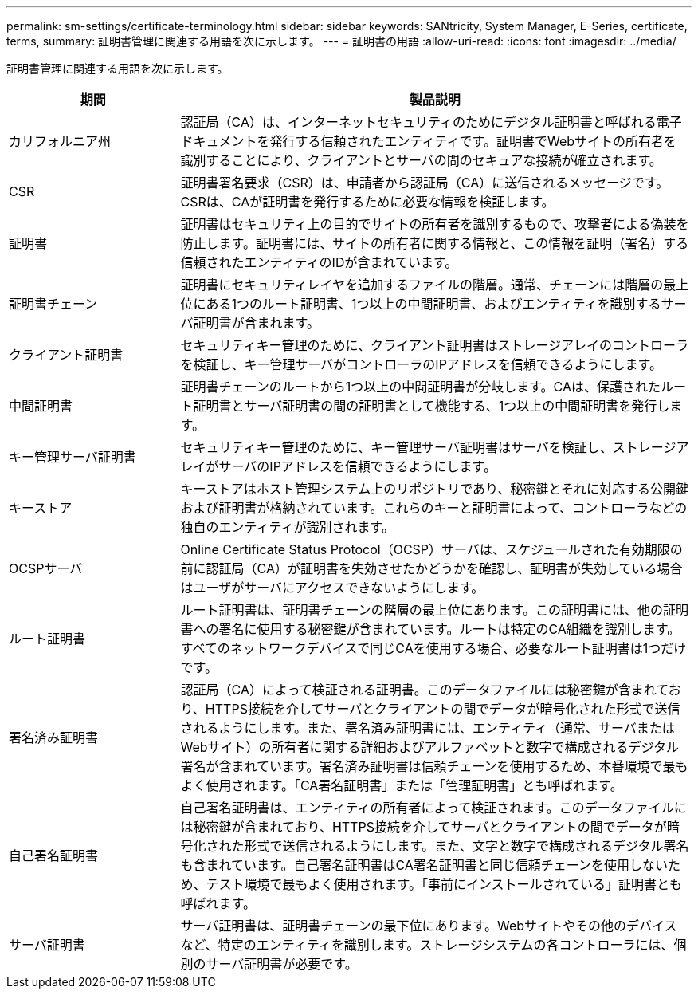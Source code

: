 ---
permalink: sm-settings/certificate-terminology.html 
sidebar: sidebar 
keywords: SANtricity, System Manager, E-Series, certificate, terms, 
summary: 証明書管理に関連する用語を次に示します。 
---
= 証明書の用語
:allow-uri-read: 
:icons: font
:imagesdir: ../media/


[role="lead"]
証明書管理に関連する用語を次に示します。

[cols="25h,~"]
|===
| 期間 | 製品説明 


 a| 
カリフォルニア州
 a| 
認証局（CA）は、インターネットセキュリティのためにデジタル証明書と呼ばれる電子ドキュメントを発行する信頼されたエンティティです。証明書でWebサイトの所有者を識別することにより、クライアントとサーバの間のセキュアな接続が確立されます。



 a| 
CSR
 a| 
証明書署名要求（CSR）は、申請者から認証局（CA）に送信されるメッセージです。CSRは、CAが証明書を発行するために必要な情報を検証します。



 a| 
証明書
 a| 
証明書はセキュリティ上の目的でサイトの所有者を識別するもので、攻撃者による偽装を防止します。証明書には、サイトの所有者に関する情報と、この情報を証明（署名）する信頼されたエンティティのIDが含まれています。



 a| 
証明書チェーン
 a| 
証明書にセキュリティレイヤを追加するファイルの階層。通常、チェーンには階層の最上位にある1つのルート証明書、1つ以上の中間証明書、およびエンティティを識別するサーバ証明書が含まれます。



 a| 
クライアント証明書
 a| 
セキュリティキー管理のために、クライアント証明書はストレージアレイのコントローラを検証し、キー管理サーバがコントローラのIPアドレスを信頼できるようにします。



 a| 
中間証明書
 a| 
証明書チェーンのルートから1つ以上の中間証明書が分岐します。CAは、保護されたルート証明書とサーバ証明書の間の証明書として機能する、1つ以上の中間証明書を発行します。



 a| 
キー管理サーバ証明書
 a| 
セキュリティキー管理のために、キー管理サーバ証明書はサーバを検証し、ストレージアレイがサーバのIPアドレスを信頼できるようにします。



 a| 
キーストア
 a| 
キーストアはホスト管理システム上のリポジトリであり、秘密鍵とそれに対応する公開鍵および証明書が格納されています。これらのキーと証明書によって、コントローラなどの独自のエンティティが識別されます。



 a| 
OCSPサーバ
 a| 
Online Certificate Status Protocol（OCSP）サーバは、スケジュールされた有効期限の前に認証局（CA）が証明書を失効させたかどうかを確認し、証明書が失効している場合はユーザがサーバにアクセスできないようにします。



 a| 
ルート証明書
 a| 
ルート証明書は、証明書チェーンの階層の最上位にあります。この証明書には、他の証明書への署名に使用する秘密鍵が含まれています。ルートは特定のCA組織を識別します。すべてのネットワークデバイスで同じCAを使用する場合、必要なルート証明書は1つだけです。



 a| 
署名済み証明書
 a| 
認証局（CA）によって検証される証明書。このデータファイルには秘密鍵が含まれており、HTTPS接続を介してサーバとクライアントの間でデータが暗号化された形式で送信されるようにします。また、署名済み証明書には、エンティティ（通常、サーバまたはWebサイト）の所有者に関する詳細およびアルファベットと数字で構成されるデジタル署名が含まれています。署名済み証明書は信頼チェーンを使用するため、本番環境で最もよく使用されます。「CA署名証明書」または「管理証明書」とも呼ばれます。



 a| 
自己署名証明書
 a| 
自己署名証明書は、エンティティの所有者によって検証されます。このデータファイルには秘密鍵が含まれており、HTTPS接続を介してサーバとクライアントの間でデータが暗号化された形式で送信されるようにします。また、文字と数字で構成されるデジタル署名も含まれています。自己署名証明書はCA署名証明書と同じ信頼チェーンを使用しないため、テスト環境で最もよく使用されます。「事前にインストールされている」証明書とも呼ばれます。



 a| 
サーバ証明書
 a| 
サーバ証明書は、証明書チェーンの最下位にあります。Webサイトやその他のデバイスなど、特定のエンティティを識別します。ストレージシステムの各コントローラには、個別のサーバ証明書が必要です。

|===